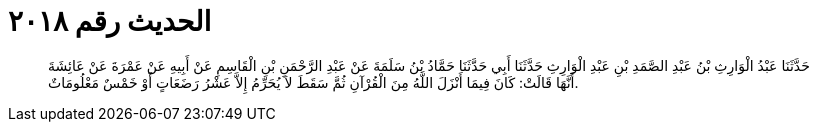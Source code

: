 
= الحديث رقم ٢٠١٨

[quote.hadith]
حَدَّثَنَا عَبْدُ الْوَارِثِ بْنُ عَبْدِ الصَّمَدِ بْنِ عَبْدِ الْوَارِثِ حَدَّثَنَا أَبِي حَدَّثَنَا حَمَّادُ بْنُ سَلَمَةَ عَنْ عَبْدِ الرَّحْمَنِ بْنِ الْقَاسِمِ عَنْ أَبِيهِ عَنْ عَمْرَةَ عَنْ عَائِشَةَ أَنَّهَا قَالَتْ: كَانَ فِيمَا أَنْزَلَ اللَّهُ مِنَ الْقُرْآنِ ثُمَّ سَقَطَ لاَ يُحَرِّمُ إِلاَّ عَشْرُ رَضَعَاتٍ أَوْ خَمْسٌ مَعْلُومَاتٌ.